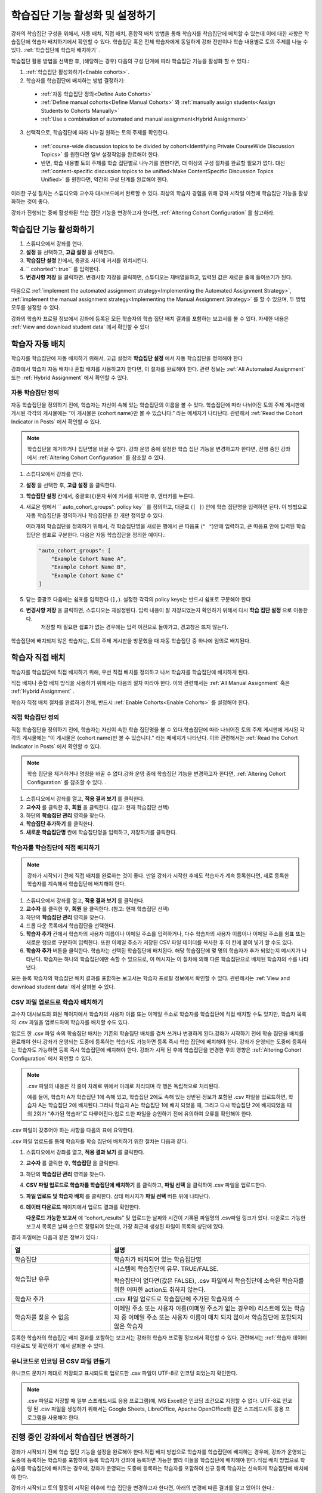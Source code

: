 .. _Enabling and Configuring Cohorts:

############################################
학습집단 기능 활성화 및 설정하기
############################################

강좌의 학습집단 구성을 위해서, 자동 배치, 직접 배치, 혼합적 배치 방법을 통해 학습자를 학습집단에 배치할 수 있는데
이에 대한 사항은 학습집단에 학습자 배치하기에서 확인할 수 있다. 학습집단 혹은  전체 학습자에게 동일하게 강좌 전반이나 학습 내용별로 토의 주제를 나눌 수 있다. :ref:`학습집단에 학습자 배치하기` . 

학습집단 활용 방법을 선택한 후, (해당하는 경우) 다음의 구성 단계에 따라 학습집단 기능을 활성화 할 수 있다.:

#. :ref:`학습집단 활성화하기<Enable cohorts>`.

#. 학습자를 학습집단에 배치하는 방법 결정하기:
   
  * :ref:`자동 학습집단 정의<Define Auto Cohorts>`

  * :ref:`Define manual cohorts<Define Manual Cohorts>` 와
    :ref:`manually assign students<Assign Students to Cohorts Manually>` 
    
  * :ref:`Use a combination of automated and manual assignment<Hybrid Assignment>` 

3. 선택적으로, 학습집단에 따라 나누길 원하는 토의 주제를 확인한다.
   
  * :ref:`course-wide discussion topics to be divided by cohort<Identifying Private CourseWide Discussion Topics>` 를 원한다면 일부 설정작업을 완료해야 한다.

  * 반면, 학습 내용별 토의 주제를 학습 집단별로 나누기를 원한다면,
    더 이상의 구성 절차를 완료할 필요가 없다. 대신 :ref:`content-specific discussion topics to be unified<Make ContentSpecific Discussion Topics Unified>` 를 원한다면, 약간의 구성 단계를 완료해야 한다.

이러한 구성 절차는 스튜디오와 교수자 대시보드에서 완료할 수 있다. 최상의 학습자 경험을 위해 강좌 시작일 이전에 학습집단 기능을 활성화하는 것이 좋다. 

강좌가 진행되는 중에 활성화된 학습 집단 기능을 변경하고자 한다면, 
:ref:`Altering Cohort Configuration` 를 참고하라. 


.. _Enable cohorts:

***************************
학습집단 기능 활성화하기
***************************

#. 스튜디오에서 강좌를 연다. 

#. **설정** 을 선택하고, **고급 설정** 을 선택한다. 

#. **학습집단 설정** 칸에서, 중괄호 사이에 커서를 위치시킨다.

#. `` cohorted": true`` 를 입력한다. 

#. **변경사항 저장** 을 클릭하면. 변경사항 저장을 클릭하면, 스튜디오는 재배열을하고, 입력된 값은 새로운 줄에 들여쓰기가 된다.
   
 .. image:: ../../../shared/building_and_running_chapters/Images/Enable_cohorts.png
  :alt: Cohort Configuration dictionary field with the cohorted key defined 
        as true

다음으로 :ref:`implement the automated assignment strategy<Implementing the Automated Assignment Strategy>`, :ref:`implement the manual assignment strategy<Implementing the Manual Assignment Strategy>` 를 할 수 있으며, 두 방법 모두를 설정할 수 있다. 

강좌의 학습자 프로필 정보에서 강좌에 등록된 모든 학습자의 학습 집단 배치 결과를 포함하는 보고서를 볼 수 있다. 자세한 내용은 :ref:`View and download student data` 에서 확인할 수 있다
 

.. _Implementing the Automated Assignment Strategy:

***************************************************
학습자 자동 배치
***************************************************

학습자를 학습집단에 자동 배치하기 위해서, 고급 설정의 **학습집단 설정** 에서 자동 학습집단을 정의해야 한다

강좌에서 학습자 자동 배치나 혼합 배치를 사용하고자 한다면, 이 절차를 완료해야 한다.
관련 정보는 :ref:`All Automated Assignment` 또는 :ref:`Hybrid Assignment` 에서 확인할 수 있다. 

.. _Define Auto Cohorts:

=======================
자동 학습집단 정의
=======================

자동 학습집단을 정의하기 전에, 학습자는 자신이 속해 있는 학습집단의 이름을 볼 수 있다.
학습집단에 따라 나뉘어진 토의 주제 게시판에 게시된 각각의 게시물에는 “이 게시물은 {cohort name}만 볼 수 있습니다.” 라는 메세지가 나타난다. 관련해서 :ref:`Read the Cohort Indicator in Posts` 에서 확인할 수 있다.

.. note:: 학습집단을 제거하거나  집단명을 바꿀 수 없다.
  강좌 운영 중에 설정한 학습 집단 기능을 변경하고자 한다면, 
  진행 중인 강좌에서 :ref:`Altering Cohort Configuration` 를 참조할 수 있다.  

#. 스튜디오에서 강좌를 연다. 

#. **설정** 을 선택한 후, **고급 설정** 을 클릭한다.

#. **학습집단 설정** 칸에서, 중괄호(``{``)문자 뒤에 커서를 위치한 후, 엔터키를 누른다. 

#. 새로운 행에서 `` auto_cohort_groups": policy key`` 를 정의하고, 대괄호 (``[ ]``) 안에 학습 집단명을 입력하면 된다. 이 방법으로 자동 학습집단을 정의하거나 학습집단을 한 개만 정의할 수 있다. 
   
   여러개의 학습집단을 정의하기 위해서, 각 학습집단명을 새로운 행에서 큰 따옴표 (``" "``)안에 입력하고, 
   큰 따옴표 안에 입력된 학습집단은 쉼표로 구분한다.
   다음은 자동 학습집단을 정의한 예이다.:
   
   .. code-block:: xml 

      "auto_cohort_groups": [
          "Example Cohort Name A",
          "Example Cohort Name B",
          "Example Cohort Name C"
      ]
   

.. comment is here only to allow indented formatting of next line

  You can also define only a single auto cohort. Type ``"auto_cohort_groups":
  ["Example Cohort Name"]`` and then press Enter again.

5. 닫는 중괄호 다음에는 쉼표를 입력한다 (``],``). 설정한 각각의 policy keys는 반드시 쉼표로 구분해야 한다
   
#. **변경사항 저장** 을 클릭하면, 스튜디오는 재설정된다. 입력 내용이 잘 저장되었는지 확인하기 위해서 다시 **학습 집단 설정** 으로 이동한다.
     저장할 때 필요한 쉽표가 없는 경우에는 입력 이전으로 돌아가고, 경고창은 뜨지 않는다.

 .. image:: ../../../shared/building_and_running_chapters/Images/Multiple_auto_cohort_groups.png
  :alt: Cohort Configuration dictionary field with the auto_cohort_groups key 
        with three values

.. spacer line

 .. image:: ../../../shared/building_and_running_chapters/Images/Single_auto_cohort_group.png
  :alt: Cohort Configuration dictionary field with the auto_cohort_groups key 
        with one value

학습집단에 배치되지 않은 학습자는, 토의 주제 게시판을 방문했을 때 자동 학습집단 중 하나에 임의로 배치된다.


.. _Implementing the Manual Assignment Strategy:

***************************************************
학습자 직접 배치
***************************************************

학습자를 학습집단에 직접 배치하기 위해, 우선 직접 배치를 정의하고 나서 학습자를 학습집단에 배치하게 된다.

직접 배치나 혼합 배치 방식을 사용하기 위해서는 다음의 절차 따라야 한다.
이와 관련해서는 :ref:`All Manual Assignment`  혹은 :ref:`Hybrid Assignment` .

학습자 직접 배치 절차를 완료하기 전에, 반드시 :ref:`Enable Cohorts<Enable Cohorts>` 를 설정해야 한다.


.. _Define Manual Cohorts:

======================
직접 학습집단 정의
======================

직접 학습집단을 정의하기 전에, 학습자는 자신이 속한 학습 집단명을 볼 수 있다.학습집단에 따라 나뉘어진 토의 주제 게시판에 게시된 각각의 게시물에는 “이 게시물은 {cohort name}만 볼 수 있습니다.” 라는 메세지가 나타난다. 이와 관련해서는 :ref:`Read the Cohort Indicator in Posts` 에서 확인할 수 있다. 

.. note:: 학습 집단을 제거하거나 명칭을 바꿀 수 없다.강좌 운영 중에 학습집단 기능을 변경하고자 한다면, :ref:`Altering Cohort Configuration` 를 참조할 수 있다. .

#. 스튜디오에서 강좌를 열고, **적용 결과 보기** 를 클릭한다. 

#. **교수자** 를 클릭한 후, **회원** 을 클릭한다. (참고: 현재 학습집단 선택) 

#. 하단의 **학습집단 관리** 영역을 찾는다.

#. **학습집단 추가하기** 를 클릭한다.

#. **새로운 학습집단명** 칸에 학습집단명을 입력하고, 저장하기를 클릭한다.


.. _Assign Students to Cohorts Manually:

====================================
학습자를 학습집단에 직접 배치하기
====================================

.. note:: 강좌가 시작되기 전에 직접 배치를 완료하는 것이 좋다.
 만일 강좌가 시작한 후에도 학습자가 계속 등록한다면, 새로 등록한 학습자를 계속해서 학습집단에 배치해야 한다.

#. 스튜디오에서 강좌를 열고, **적용 결과 보기** 를 클릭한다.

#. **교수자** 를 클릭한 후, **회원** 을 클릭한다. (참고: 현재 학습집단 선택) 

#. 하단의 **학습집단 관리** 영역을 찾는다. 

#. 드롭 다운 목록에서 학습집단을 선택한다.

#. **학습자 추가** 칸에서 학습자의 사용자 이름이나 이메일 주소를 입력하거나, 다수 학습자의 사용자 이름이나 이메일 주소를 쉼표 또는 새로운 행으로 구분하여 입력한다. 또한 이메일 주소가 저장된 CSV 파일 데이터를 복사한 후 이 칸에 붙여 넣기 할 수도 있다.

#. **학습자 추가** 버튼을 클릭한다. 학습자는 선택된 학습집단에 배치된다. 해당 학습집단에 몇 명의 학습자가 추가 되었는지 메시지가 나타난다. 학습자는 하나의 학습집단에만 속할 수 있으므로, 이 메시지는 이 절차에 의해 다른 학습집단으로 배치된 학습자의 수를 나타낸다.

모든 등록 학습자의 학습집단 배치 결과를 포함하는 보고서는 학습자 프로필 정보에서 확인할 수 있다. 관련해서는 :ref:`View
and download student data` 에서 살펴볼 수 있다. 

.. _Assign Students to Cohort Groups by uploading CSV:

========================================================
CSV 파일 업로드로 학습자 배치하기
========================================================

교수자 대시보드의 회원 페이지에서 학습자의 사용자 이름 또는 이메일 주소로 학습자를 학습집단에 직접 배치할 수도 있지만, 학습자 목록의 .csv 파일을 업로드하여 학습자를 배치할 수도 있다.

업로드 한 .csv 파일 속의 학습집단 배치는 기존의 학습집단 배치를 겹쳐 쓰거나 변경하게 된다.강좌가 시작하기 전에 학습 집단을 배치를 완료해야 한다.강좌가 운영되는 도중에 등록하는 학습자도 가능하면 등록 즉시 학습 집단에 배치해야 한다. 강좌가 운영되는 도중에 등록하는 학습자도 가능하면 등록 즉시 학습집단에 배치해야 한다. 강좌가 시작 된 후에 학습집단을 변경한 후의 영향은 :ref:`Altering Cohort Configuration` 에서 확인할 수 있다. 

.. note:: .csv 파일의 내용은 각 줄이 차례로 위에서 아래로 처리되며 각 행은 독립적으로 처리된다. 

  예를 들어, 학습자 A가 학습집단 1에 속해 있고, 학습집단 2에도 속해 있는 상반된 정보가 포함된 
  .csv 파일을 업로드하면, 학습자 A는 학습집단 2에 배치된다.그러나 학습자 A는 학습집단 1에 배치
  되었을 때, 그리고 다시 학습집단 2에 배치되었을 때의 2회가 “추가된 학습자”로  다루어진다.업로
  드한 파일을 승인하기 전에 유의하여 오류를 확인해야 한다.

.csv 파일이 갖추어야 하는 사항을 다음의 표에 요약한다.

.. list-table::
    :widths: 15 30

    * - **Requirement**
      - **Notes**
    * - 유효한 .csv 파일

      - 파일은 쉼표로 구분되어야 한다.: 

        * 파일의 확장자는 .csv여야 한다.
        * 각 셀에 값이 있는지 점검할 수 있도록, 모든 열은 쉼표의 수가 같아야 한다.
    * - 파일 크기
      - 업로드를 위해 .csv 파일의 크기는 최대 2MB까지 가능하다.               
    * - UTF-8 인코딩
      
      - 유니코드 문자가 올바르게 표시되도록 반드시 UTF-8 인코딩으로 파일을 저장해야 한다.

        :ref:`Creating a Unicode Encoded CSV File`를 참고할 수 있다.

    * - 머리글 행 
      - “열”에 지정된 것과 일치하는 열의 이름인 머리글 행을 반드시 포함해야 한다.  
    * - One or two columns identifying students      
      - "email", 사용자 이름 또는 이 두 개와 같이 학습자를 구분할 수 있는 최소 하나의 열을 
         반드시 포함 시켜야 한다: 
        
        사용자 이름과 이메일 주소 둘 다 사용하고자 한다면, 이메일 주소를 우선 배열해야 한다.
        
        이메일 주소가 있다면, 부정확한 사용자 이름은 무시된다.

    * - 학습집단을 식별하는 하나의 열
            
      -각 학습자를 배치하는 학습집단을 식별할 수 있는 “학습집단”이라는 하나의 열을 반드시 포함해야 한다.

        파일에 명시된 학습 집단은 이미 스튜디오에서 생성되어있어야 한다.

    * -                        
      - “이메일”, “사용자 이름”, “학습집단” 이외의 열과 머리글은 무시된다.

.csv 파일 업로드를 통해 학습자를 학습 집단에 배치하기 위한 절차는 다음과 같다.
      
#. 스튜디오에서 강좌를 열고, **적용 결과 보기** 를 클릭한다.

#. **교수자** 를 클릭한 후,  **학습집단** 을 클릭한다. 

#. 하단의 **학습집단 관리** 영역을 찾는다.

#. **CSV 파일 업로드로 학습자를 학습집단에 배치하기** 를 클릭하고, **파일 선택** 을 클릭하여 .csv 파일을 업로드한다.

#. **파일 업로드 및 학습자 배치** 를 클릭한다. 상태 메시지가 **파일 선택** 버튼 위에 나타난다.

#. **데이터 다운로드** 페이지에서 업로드 결과를 확인한다.

   **다운로드 가능한 보고서** 에 “cohort_results” 및 업로드한 날짜와 시간이 기록된 파일명의 .csv파일 링크가 있다. 다운로드 가능한 보고서 목록은 날짜 순으로 정렬되어 있는데, 가장 최근에 생성된 파일이 목록의 상단에 있다. 

결과 파일에는 다음과 같은 정보가 있다.:  

.. list-table::
    :widths: 15 30

    * - **열**
      - **설명**
    * - 학습집단
      - 학습자가 배치되어 있는 학습집단명 
    * - 학습집단 유무
      - 시스템에 학습집단의 유무. TRUE/FALSE. 
      
        학습집단이 없다면(값은 FALSE), .csv 파일에서 학습집단에 소속된 학습자를 위한 어떠한 action도 취하지 않는다.

    * - 학습자 추가
      - .csv 파일 업로드로 학습집단에 추가된 학습자의 수          
    * - 학습자를 찾을 수 없음
      - 이메일 주소 또는 사용자 이름(이메일 주소가 없는 경우에) 리스트에 있는 학습자 중 이메일 주소 또는 사용자 이름이 매치 되지 않아서 학습집단에 포함되지 않은 학습자

등록한 학습자의 학습집단 배치 결과를 포함하는 보고서는 강좌의 학습자 프로필 정보에서 확인할 수 있다. 관련해서는 :ref:`학습자 데이터 다운로드 및 확인하기' 에서 살펴볼 수 있다. 


.. _Creating a Unicode Encoded CSV File:

====================================
유니코드로 인코딩 된 CSV 파일 만들기
====================================

유니코드 문자가 제대로 저장되고 표시되도록 업로드한 .csv 파일이 UTF-8로 인코딩 되었는지 확인한다.

.. note:: .csv 파일로 저장할 때 일부 스프레드시트 응용 프로그램(예, MS Excel)은 인코딩 조건으로 지정할 수 없다. UTF-8로 인코딩 된 .csv 파일을 생성하기 위해서는 Google Sheets, LibreOffice, Apache OpenOffice와 같은 스프레드시트 응용 프로그램을 사용해야 한다.


.. _Altering Cohort Configuration:

*************************************************
진행 중인 강좌에서 학습집단 변경하기
*************************************************

강좌가 시작되기 전에 학습 집단 기능을 설정을 완료해야 한다.직접 배치 방법으로 학습자를 학습집단에 배치하는 경우에, 강좌가 운영되는 도중에 등록하는 학습자를 포함하여 등록 학습자가 강좌에 등록하면 가능한 빨리 이들을 학습집단에 배치해야 한다.직접 배치 방법으로 학습자를 학습집단에 배치하는 경우에, 강좌가 운영되는 도중에 등록하는 학습자를 포함하여 신규 등록 학습자는 신속하게 학습집단에 배치해야 한다.

강좌가 시작되고 토의 활동이 시작된 이후에 학습 집단을 변경하고자 한다면, 아래의 변경에 따른 결과를 알고 있어야 한다.:

* :ref:`Changing Student Cohort Assignments`
* :ref:`Renaming a Cohort`
* :ref:`Deleting a Cohort`
* :ref:`Disabling the Cohort Feature`


.. _Changing Student Cohort Assignments:

=================================
학습자의 학습집단 배치 변경
=================================

강좌가 시작되고 학습자가 토의에 참여하기 시작한 후에 게시물은 모든 학습자 또는 단일 학습집단의 구성원들만 열람할 수 있다. 학습자가 배치된 학습집단을 변경하는 경우, 아래와 같은 세 가지 결과가 발생한다. :

* 학습집단이 변경된 학습자는 전체 공개인 게시글은 계속해서 볼 수 있다.

* 학습집단이 변경된 학습자는 새로 배치된 학습집단의 게시글을 볼 수 있다.

* 학습집단이 변경된 학습자는 이전 학습집단의 게시글을 더이상 볼 수 없다.

게시물을 게시한 글쓴이의 학습집단이 변경되더라도 게시글, 응답, 댓글은 변경되지 않는다. 학습집단이 변경된 학습자에게 이 게시물은 “사라져” 보인다."

학습자의 학습집단 배치를 확인하려면, 학습자 프로필 보고서:ref:`student profile report<View and download student data>` 를 다운로드하여 확인할 수 있다. 변경이 필요하다면, 교수자 대시보드의 회원 페이지에서 학습자를 다른 학습집단으로 직접 배치할 수 있다. 변경이 필요하다면, 교수자 대시보드의 **회원** 페이지에서 학습자를 다른 학습집단으로 직접 배치 :ref:`assign students<Assign Students to Cohorts Manually>` 할 수 있다.  


.. _Renaming a Cohort:

===============
학습집단의 이름 변경
===============

학습집단의 이름을 변경은 지원하지 않는다. 교수자 대시보드의 **회원** 페이지에서는 직접 배치한 학습집단의 이름을 변경하는 옵션을 제공하지 않는다..

스튜디오의 **고급 설정** 페이지에서 ``auto_cohort_groups`` 의 값을 변경하는 것은 가능하다.그러나 목록에 있는 학습집단명 변경으로 자동 배치 학습집단명을 **변경할 수 없다.** 대신, ``auto_cohort_groups``의 값을 변경하면 아래와 같은 결과가 발생한다.

* 시스템은 하나 이상 추가로 자동 배치 학습집단을 만들려고 auto_cohort_groups의 새로운 값을 사용한다.

* 시스템은 새롭게 정의된 학습집단에 배치되지 않은 학습자를 배치하기 시작한다.학습자는 변경된 내용에 영향을 받지 않고 자동 학습집단 배치에 의해 학습집단에 배치 된다. 

  시스템은 배치가 필요한 경우 기존의 자동 학습집단에 학습자를 균등하게 배치한다. 각 학습집단에 속해 있는 학습자의 수는 고려하지 않는다. 

* 강좌 시작 전에 만든 원래 학습집단은 시스템에 유지된다. 그 학습집단에 속해 있는 학습자의 그대로 유지된다.

  원래 학습집단에서 다른 학습집단으로 변경된 학습자는 학습자 학습집단 배치 변경 :ref:`Changing Student Cohort Assignments` 을 살펴볼 수 있다..

* 시스템은 본래의 자동 배치 학습집단을 ``auto_cohort_groups`` 의 목록이 아닌 직접 배치 학습집단으로 변환 시킨다. 
  시스템은 더 이상 학습자를 이 학습집단에 자동으로 배치하지 않게 된다. 이러한 학습집단들은 교수자 대시보드의 **회원** 페이지에 나열되어 있다.



.. _Deleting a Cohort:

================
학습집단 삭제
================

학습집단 삭제하는 기능은 지원되지 않는다. 교수자 대시보드의 **회원** 페이지에서는 직접 배치 학습집단 삭제를 위한 옵션을 제공하지 않는다..

스튜디오의 **고급 설정 페이지** 에서 ``auto_cohort_groups`` 값을 변경하는 것은 가능하다. 그러나, 나열된 학습집단명을 제거해도 학습집단이 삭제되지는 않는다. 대신에 ``auto_cohort_groups`` 를 변경하는 것은 다음과 같은 결과가 발생한다.

* 설정값을 변경한다고 해도 삭제한 학습집단은 시스템에 남아있다. 

* 학습집단을 삭제해도 이 학습집단에 속한 학습자의 소속은 변하지 않는다. 
  
  학습자를 다른 학습집단으로 배치한 결과는, 학습자의 학습집단 배치 변경 :ref:`Changing
  Student Cohort Assignments` 에서 확인 할 수 있다..

* 시스템은 더 이상 삭제한 학습집단에 자동으로 학습자를 배치하지 않는다. 

* 학습집단들은 교수자 대시보드의 **회원** 페이지의 직접 배치 학습집단에 나열되고, 계속해서 학습자를 직접 배치할 수 있다.


.. _Disabling the Cohort Feature:

==========================
학습집단 기능의 비활성화
==========================

강좌에서 학습집단 기능을 비활성화 할 수도 있다. 학습집단 기능 활성화 하기 :ref:`enabling the cohort feature<Enable Cohorts>` 의 절차를 따르되, ``"cohorted": false`` 로 설정해야 한다. 모든 게시물들은 바로 모든 학습자가 볼 수 있게 된다

``"cohorted": true`` 로 설정하여 학습집단 기능을 재활성화한다면, 사전에 설정되었던 학습집단이 재활성화되고, 게시글의 읽기 설정이 다시 적용된다. 그러나 학습집단 기능이 비활성화되었을 때 생성된 게시글들은 학습집단 기능이 재 활성화되어도 모든 학습자가 볼 수 있다.
